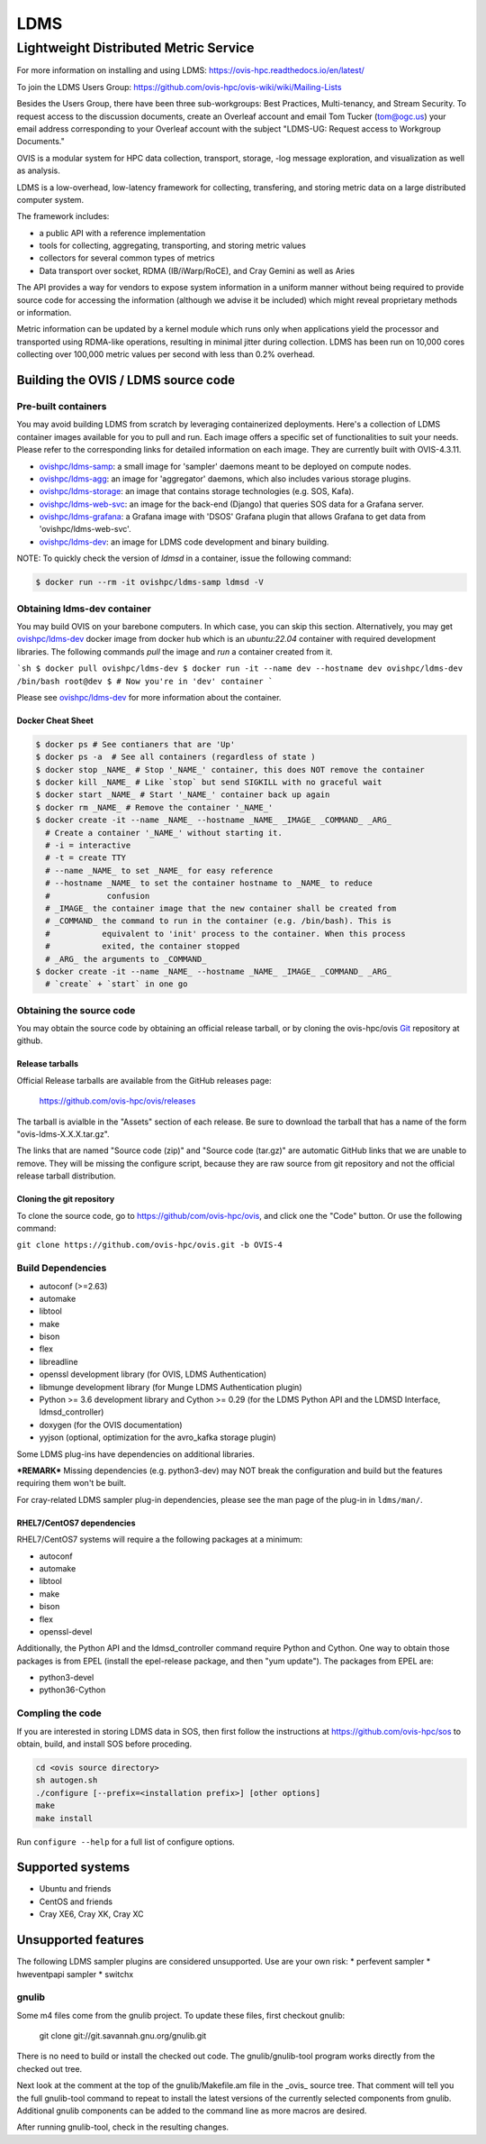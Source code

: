 ====
LDMS
====

--------------------------------------
Lightweight Distributed Metric Service
--------------------------------------

|main status|

.. |main status| image:: https://img.shields.io/endpoint?url=https://raw.githubusercontent.com/ldms-test/weekly-report/master/status.json
   :target: https://github.com/ldms-test/weekly-report/blob/master/summary.md


|b44 status|

.. |b44 status| image:: https://img.shields.io/endpoint?url=https://raw.githubusercontent.com/ldms-test/weekly-report/b4.4/status.json
   :target: https://github.com/ldms-test/weekly-report/blob/b4.4/summary.md

For more information on installing and using LDMS: https://ovis-hpc.readthedocs.io/en/latest/

To join the LDMS Users Group: https://github.com/ovis-hpc/ovis-wiki/wiki/Mailing-Lists

Besides the Users Group, there have been three sub-workgroups: Best Practices,
Multi-tenancy, and Stream Security. To request access to the discussion
documents, create an Overleaf account and email Tom Tucker (tom@ogc.us) your
email address corresponding to your Overleaf account with the subject "LDMS-UG:
Request access to Workgroup Documents."

OVIS is a modular system for HPC data collection, transport, storage,
-log message exploration, and visualization as well as analysis.

LDMS is a low-overhead, low-latency framework for collecting, transfering, and storing
metric data on a large distributed computer system.

The framework includes:

* a public API with a reference implementation
* tools for collecting, aggregating, transporting, and storing metric values
* collectors for several common types of metrics
* Data transport over socket, RDMA (IB/iWarp/RoCE), and Cray Gemini as well as Aries

The API provides a way for vendors to expose system information in a uniform manner without
being required to provide source code for accessing the information (although we advise it be included)
which might reveal proprietary methods or information.

Metric information can be updated by a kernel module which runs only when
applications yield the processor and transported using RDMA-like operations, resulting in
minimal jitter during collection. LDMS has been run on 10,000 cores collecting
over 100,000 metric values per second with less than 0.2% overhead.

Building the OVIS / LDMS source code
====================================

Pre-built containers
--------------------

You may avoid building LDMS from scratch by leveraging containerized
deployments. Here's a collection of LDMS container images available for you to
pull and run. Each image offers a specific set of functionalities to suit your
needs. Please refer to the corresponding links for detailed information on each
image. They are currently built with OVIS-4.3.11.

- `ovishpc/ldms-samp <https://hub.docker.com/r/ovishpc/ldms-samp>`_:
  a small image for 'sampler' daemons meant to be deployed on compute nodes.
- `ovishpc/ldms-agg <https://hub.docker.com/r/ovishpc/ldms-agg>`_:
  an image for 'aggregator' daemons, which also includes various storage plugins.
- `ovishpc/ldms-storage <https://hub.docker.com/r/ovishpc/ldms-storage>`_:
  an image that contains storage technologies (e.g. SOS, Kafa).
- `ovishpc/ldms-web-svc <https://hub.docker.com/r/ovishpc/ldms-web-svc>`_:
  an image for the back-end (Django) that queries SOS data for a Grafana server.
- `ovishpc/ldms-grafana <https://hub.docker.com/r/ovishpc/ldms-grafana>`_:
  a Grafana image with 'DSOS' Grafana plugin that allows Grafana to get data
  from 'ovishpc/ldms-web-svc'.
- `ovishpc/ldms-dev <https://hub.docker.com/r/ovishpc/ldms-dev>`_:
  an image for LDMS code development and binary building.

NOTE: To quickly check the version of `ldmsd` in a container, issue the
following command:

.. code:: sh

   $ docker run --rm -it ovishpc/ldms-samp ldmsd -V


Obtaining ldms-dev container
----------------------------

You may build OVIS on your barebone computers. In which case, you can skip this
section. Alternatively, you may get
`ovishpc/ldms-dev <https://hub.docker.com/r/ovishpc/ldms-dev>`_ docker image from
docker hub which is an `ubuntu:22.04` container with required development
libraries. The following commands `pull` the image and `run` a container created
from it.

```sh
$ docker pull ovishpc/ldms-dev
$ docker run -it --name dev --hostname dev ovishpc/ldms-dev /bin/bash
root@dev $ # Now you're in 'dev' container
```

Please see `ovishpc/ldms-dev <https://hub.docker.com/r/ovishpc/ldms-dev>`_ for
more information about the container.


Docker Cheat Sheet
``````````````````
.. code:: sh

   $ docker ps # See contianers that are 'Up'
   $ docker ps -a  # See all containers (regardless of state )
   $ docker stop _NAME_ # Stop '_NAME_' container, this does NOT remove the container
   $ docker kill _NAME_ # Like `stop` but send SIGKILL with no graceful wait
   $ docker start _NAME_ # Start '_NAME_' container back up again
   $ docker rm _NAME_ # Remove the container '_NAME_'
   $ docker create -it --name _NAME_ --hostname _NAME_ _IMAGE_ _COMMAND_ _ARG_
     # Create a container '_NAME_' without starting it.
     # -i = interactive
     # -t = create TTY
     # --name _NAME_ to set _NAME_ for easy reference
     # --hostname _NAME_ to set the container hostname to _NAME_ to reduce
     #            confusion
     # _IMAGE_ the container image that the new container shall be created from
     # _COMMAND_ the command to run in the container (e.g. /bin/bash). This is
     #           equivalent to 'init' process to the container. When this process
     #           exited, the container stopped
     # _ARG_ the arguments to _COMMAND_
   $ docker create -it --name _NAME_ --hostname _NAME_ _IMAGE_ _COMMAND_ _ARG_
     # `create` + `start` in one go


Obtaining the source code
-------------------------

You may obtain the source code by obtaining an official release tarball, or by
cloning the ovis-hpc/ovis `Git <http://git-scm.com/>`_ repository at github.

Release tarballs
````````````````

Official Release tarballs are available from the GitHub releases page:

  https://github.com/ovis-hpc/ovis/releases

The tarball is avialble in the "Assets" section of each release. Be sure to
download the tarball that has a name of the form "ovis-ldms-X.X.X.tar.gz".

The links that are named "Source code (zip)" and "Source code (tar.gz)" are
automatic GitHub links that we are unable to remove. They will be missing the
configure script, because they are raw source from git repository and
not the official release tarball distribution.

Cloning the git repository
``````````````````````````

To clone the source code, go to https://github/com/ovis-hpc/ovis, and click
one the "Code" button. Or use the following command:

``git clone https://github.com/ovis-hpc/ovis.git -b OVIS-4``

Build Dependencies
------------------

* autoconf (>=2.63)
* automake
* libtool
* make
* bison
* flex
* libreadline
* openssl development library (for OVIS, LDMS Authentication)
* libmunge development library (for Munge LDMS Authentication plugin)
* Python >= 3.6 development library and Cython >= 0.29 (for the LDMS Python API and the LDMSD Interface, ldmsd_controller)
* doxygen (for the OVIS documentation)
* yyjson (optional, optimization for the avro_kafka storage plugin)

Some LDMS plug-ins have dependencies on additional libraries.

***REMARK*** Missing dependencies (e.g. python3-dev) may NOT break the
configuration and build but the features requiring them won't be built.

For cray-related LDMS sampler plug-in dependencies, please see the man page of the
plug-in in ``ldms/man/``.

RHEL7/CentOS7 dependencies
``````````````````````````

RHEL7/CentOS7 systems will require a the following packages at a minimum:

* autoconf
* automake
* libtool
* make
* bison
* flex
* openssl-devel

Additionally, the Python API and the ldmsd_controller command require Python and Cython.
One way to obtain those packages is from EPEL (install the epel-release package, and
then "yum update"). The packages from EPEL are:

* python3-devel
* python36-Cython

Compling the code
-----------------

If you are interested in storing LDMS data in SOS, then first
follow the instructions at https://github.com/ovis-hpc/sos to obtain,
build, and install SOS before proceding.

.. code:: sh

   cd <ovis source directory>
   sh autogen.sh
   ./configure [--prefix=<installation prefix>] [other options]
   make
   make install

Run ``configure --help`` for a full list of configure options.

Supported systems
=================

* Ubuntu and friends
* CentOS and friends
* Cray XE6, Cray XK, Cray XC

Unsupported features
====================

The following LDMS sampler plugins are considered unsupported. Use are your own risk:
* perfevent sampler
* hweventpapi sampler
* switchx

gnulib
------

Some m4 files come from the gnulib project. To update these files, first checkout
gnulib:

  git clone git://git.savannah.gnu.org/gnulib.git

There is no need to build or install the checked out code. The gnulib/gnulib-tool
program works directly from the checked out tree.

Next look at the comment at the top of the gnulib/Makefile.am file in the _ovis_
source tree. That comment will tell you the full gnulib-tool command to repeat
to install the latest versions of the currently selected components from gnulib.
Additional gnulib components can be added to the command line as more macros are
desired.

After running gnulib-tool, check in the resulting changes.
